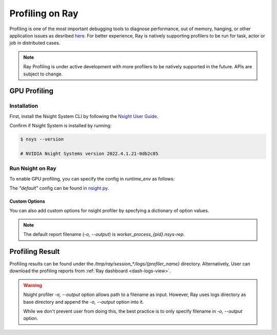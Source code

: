 .. _ray-profiling:

Profiling on Ray
================
Profiling is one of the most important debugging tools to diagnose performance, out of memory, hanging, or other application issues as desribed `here <https://docs.ray.io/en/master/ray-observability/user-guides/profiling.html>`_. For better experience, Ray is natively supporting profilers to be run for task, actor or job in distributed cases.


.. note::

    Ray Profiling is under active development with more profilers to be natively supported in the future. APIs are subject to change.

GPU Profiling
--------------

Installation
~~~~~~~~~~~~

First, install the Nsight System CLI by following the `Nsight User Guide <https://docs.nvidia.com/nsight-systems/InstallationGuide/index.html>`_.

Confirm if Nsight System is installed by running:

.. code-block:: bash

  $ nsys --version

  # NVIDIA Nsight Systems version 2022.4.1.21-0db2c85

Run Nsight on Ray
~~~~~~~~~~~~~~~~~~~

To enable GPU profiling, you can specify the config in `runtime_env` as follows:

.. testcode::

  import ray

  ray.init()

  @ray.remote(runtime_env={ "nsight": "default" })
  def ray_task():
    ...
  
  # run nsight with config: "nsys profile [default options] ..."
  ray.get(ray_task.remote())

The `"default"` config can be found in `nsight.py <https://github.com/ray-project/ray/blob/master/python/ray/_private/runtime_env/nsight.py#L20>`_.

Custom Options
**************

You can also add custom options for nsight profiler by specfying a dictionary of option values.

.. testcode::

  import ray

  ray.init()

  @ray.remote(runtime_env={ "nsight": {
    "o": "task_1", # save report as task_1.nsys-rep
    "t": "cuda,cudnn,cublas",
    "cuda-memory-usage": "true",
    "cuda-graph-trace": "graph",
  }})
  def ray_task():
    ...
  
  # run nsight with config: 
  # "nsys profile  -o task_1 -t cuda,cudnn,cublas --cuda-memory-usage=True --cuda-graph-trace=graph ..."
  ray.get(ray_task.remote())

.. note::
    The default report filename (`-o, --output`) is `worker_process_{pid}.nsys-rep`.

Profiling Result
----------------

Profiling results can be found under the `/tmp/ray/session_*/logs/{profiler_name}` directory. Alternatively, User can download the profiling reports from :ref:`Ray dashboard <dash-logs-view>`.

.. warning::
    Nsight profiler `-o, --output` option allows path to a filename as input. However, Ray uses logs directory as base directory and append the `-o, --output` option into it.

    While we don't prevent user from doing this, the best practice is to only specify filename in `-o, --output` option.
